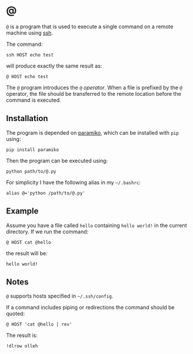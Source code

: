 * @

  ~@~ is a program that is used to execute a single command on a remote machine
  using [[https://en.wikipedia.org/wiki/Secure_Shell][ssh]].

  The command:

  #+BEGIN_EXAMPLE
  ssh HOST echo test
  #+END_EXAMPLE

  will produce exactly the same result as:

  #+BEGIN_EXAMPLE
  @ HOST echo test
  #+END_EXAMPLE

  The ~@~ program introduces the ~@~ /operator/. When a file is prefixed by the
  ~@~ operator, the file should be transferred to the remote location before
  the command is executed.

** Installation

   The program is depended on [[http://www.paramiko.org/][paramiko]], which can be installed with ~pip~
   using:

   #+BEGIN_EXAMPLE
   pip install paramiko
   #+END_EXAMPLE

   Then the program can be executed using:

   #+BEGIN_EXAMPLE
   python path/to/@.py
   #+END_EXAMPLE

   For simplicity I have the following alias in my =~/.bashrc=:

   #+BEGIN_EXAMPLE
   alias @='python /path/to/@.py'
   #+END_EXAMPLE

** Example

   Assume you have a file called ~hello~ containing ~hello world!~ in the
   current directory. If we run the command:

   #+BEGIN_EXAMPLE
   @ HOST cat @hello
   #+END_EXAMPLE

   the result will be:

   #+BEGIN_EXAMPLE
   hello world!
   #+END_EXAMPLE

** Notes

   ~@~ supports hosts specified in =~/.ssh/config=.

   If a command includes piping or redirections the command should be quoted:

   #+BEGIN_EXAMPLE
   @ HOST 'cat @hello | rev'
   #+END_EXAMPLE

   The result is:

   #+BEGIN_EXAMPLE
   !dlrow olleh
   #+END_EXAMPLE
